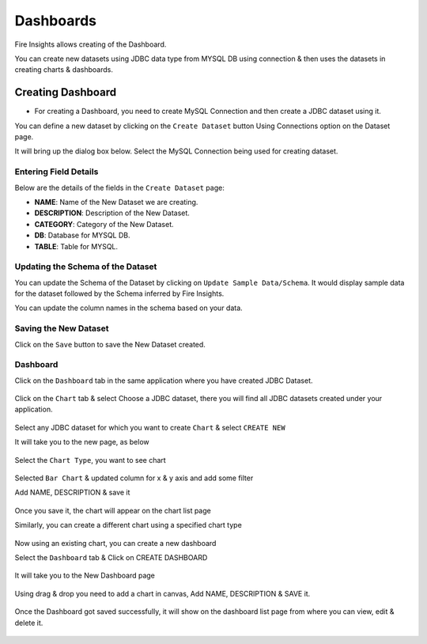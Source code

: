 Dashboards
=======================

Fire Insights allows creating of the Dashboard.

You can create new datasets using JDBC data type from MYSQL DB using connection & then uses the datasets in creating charts & dashboards.

Creating Dashboard
--------------------

- For creating a Dashboard, you need to create MySQL Connection and then create a JDBC dataset using it.

You can define a new dataset by clicking on the ``Create Dataset`` button Using Connections option on the Dataset page.

It will bring up the dialog box below. Select the MySQL Connection being used for creating dataset.

.. figure:: ../../../_assets/tutorials/dataset/jdbc_connection.PNG
   :alt: Dataset
   :width: 80%

.. figure:: ../../../_assets/tutorials/dataset/jdbc_connection1.PNG
   :alt: Dataset
   :width: 80%

Entering Field Details
^^^^^^^^^^^^^^^^^^^^

Below are the details of the fields in the ``Create Dataset`` page:

- **NAME**: Name of the New Dataset we are creating.
- **DESCRIPTION**: Description of the New Dataset.
- **CATEGORY**: Category of the New Dataset.
- **DB**: Database for MYSQL DB.
- **TABLE**: Table for MYSQL.


.. figure:: ../../../_assets/tutorials/dataset/jdbc_dataset_detail.PNG
   :alt: Dataset
   :width: 80%

Updating the Schema of the Dataset
^^^^^^^^^^^^^^^^^^^^

You can update the Schema of the Dataset by clicking on ``Update Sample Data/Schema``. It would display sample data for the dataset followed by the Schema inferred by Fire Insights.

You can update the column names in the schema based on your data.
 
 .. figure:: ../../../_assets/tutorials/dataset/jdbc_schema.PNG
   :alt: Dataset
   :width: 80%

Saving the New Dataset
^^^^^^^^^^^^^^^^^^^^

Click on the ``Save`` button to save the New Dataset created.

Dashboard
^^^^^^^^^^^^^^^^^^^^^^

Click on the ``Dashboard`` tab in the same application where you have created JDBC Dataset.


 .. figure:: ../../../_assets/tutorials/dataset/jdbc-dashboard.PNG
   :alt: Dataset
   :width: 80%

Click on the ``Chart`` tab & select Choose a JDBC dataset, there you will find all JDBC datasets created under your application.

.. figure:: ../../../_assets/tutorials/dataset/jdbc_dataset.PNG
   :alt: Dataset
   :width: 80%

Select any JDBC dataset for which you want to create ``Chart`` & select ``CREATE NEW``

It will take you to the new page, as below

.. figure:: ../../../_assets/tutorials/dataset/jdbc_chart_create.PNG
   :alt: Dataset
   :width: 80%

Select the ``Chart Type``, you want to see chart

.. figure:: ../../../_assets/tutorials/dataset/jdbc_chart_type.PNG
   :alt: Dataset
   :width: 80%

Selected ``Bar Chart`` & updated column for x & y axis and add some filter

Add NAME, DESCRIPTION & save it

.. figure:: ../../../_assets/tutorials/dataset/jdbc_chart_update.PNG
   :alt: Dataset
   :width: 80%

Once you save it, the chart will appear on the chart list page

Similarly, you can create a different chart using a specified chart type

.. figure:: ../../../_assets/tutorials/dataset/jdbc_chart_list.PNG
   :alt: Dataset
   :width: 80%

Now using an existing chart, you can create a new dashboard 

Select the ``Dashboard`` tab & Click on CREATE DASHBOARD

.. figure:: ../../../_assets/tutorials/dataset/jdbc_dashboard.PNG
   :alt: Dataset
   :width: 80%

It will take you to the New Dashboard page

.. figure:: ../../../_assets/tutorials/dataset/jdbc_dashboard_create.PNG
   :alt: Dataset
   :width: 80%

Using drag & drop you need to add a chart in canvas, Add NAME, DESCRIPTION & SAVE it.

.. figure:: ../../../_assets/tutorials/dataset/save-dashboard.PNG
   :alt: Dataset
   :width: 80%

Once the Dashboard got saved successfully, it will show on the dashboard list page from where you can view, edit & delete it.

.. figure:: ../../../_assets/tutorials/dataset/jdbc_dashboard_page.PNG
   :alt: Dataset
   :width: 80%

